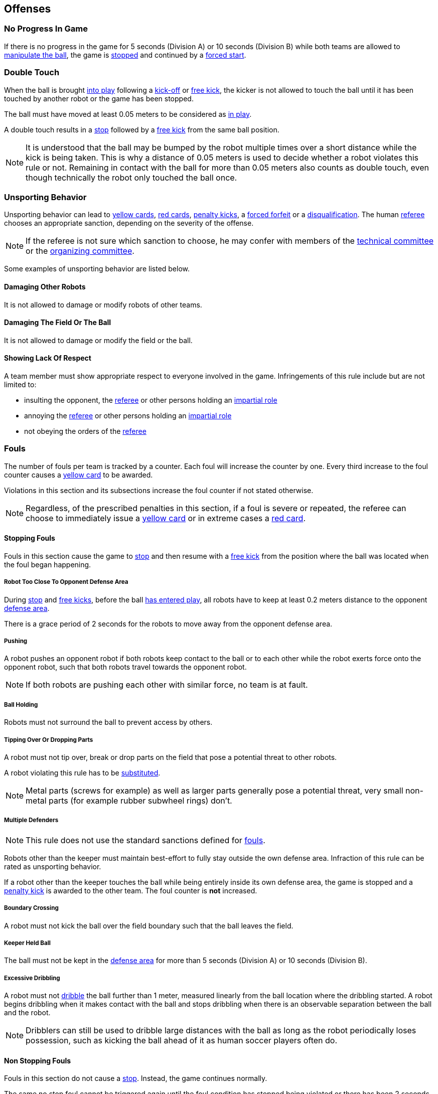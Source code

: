 == Offenses
=== No Progress In Game
If there is no progress in the game for 5 seconds (Division A) or 10 seconds (Division B) while both teams are allowed to
<<Ball Manipulation, manipulate the ball>>, the game is <<Stop, stopped>>
and continued by a <<Force Start, forced start>>.

=== Double Touch
When the ball is brought <<Ball In And Out Of Play, into play>> following a <<Kick-Off, kick-off>> or <<Free Kick, free kick>>,
the kicker is not allowed to touch the ball until it has been touched by another robot or the game has been stopped.

The ball must have moved at least 0.05 meters to be considered as <<Ball In And Out Of Play, in play>>.

A double touch results in a <<Stop, stop>> followed by a <<Free Kick, free kick>> from the same ball position.

NOTE: It is understood that the ball may be bumped by the robot multiple times over a short distance while the kick is being taken.
This is why a distance of 0.05 meters is used to decide whether a robot violates this rule or not.
Remaining in contact with the ball for more than 0.05 meters also counts as double touch, even though technically the robot only touched the ball once.

=== Unsporting Behavior
Unsporting behavior can lead to <<Yellow Card, yellow cards>>, <<Red Card, red cards>>, <<Penalty Kick, penalty kicks>>, a <<Forced Forfeit, forced forfeit>> or a <<Disqualification, disqualification>>. The human <<Referee, referee>> chooses an appropriate sanction, depending on the severity of the offense.

NOTE: If the referee is not sure which sanction to choose, he may confer with members of the <<Technical Committee, technical committee>> or the <<Organizing Committee, organizing committee>>.

Some examples of unsporting behavior are listed below.

==== Damaging Other Robots
It is not allowed to damage or modify robots of other teams.

==== Damaging The Field Or The Ball
It is not allowed to damage or modify the field or the ball.

==== Showing Lack Of Respect
A team member must show appropriate respect to everyone involved in the game. Infringements of this rule include but are not limited to:

* insulting the opponent, the <<Referee, referee>> or other persons holding an <<Impartial Roles, impartial role>>
* annoying the <<Referee, referee>> or other persons holding an <<Impartial Roles, impartial role>>
* not obeying the orders of the <<Referee, referee>>



=== Fouls
The number of fouls per team is tracked by a counter. Each foul will
increase the counter by one. Every third increase to the foul counter
causes a <<Yellow Card, yellow card>> to be awarded.

Violations in this section and its subsections increase the foul counter if not stated otherwise.

NOTE: Regardless, of the prescribed penalties in this section, if a
foul is severe or repeated, the referee can choose to immediately
issue a <<Yellow Card, yellow card>> or in extreme cases a <<Red Card,
red card>>.



==== Stopping Fouls
Fouls in this section cause the game to <<Stop, stop>> and then resume
with a <<Free Kick, free kick>> from the position where the ball was
located when the foul began happening.

===== Robot Too Close To Opponent Defense Area
During <<Stop, stop>> and <<Free Kick, free kicks>>, before the ball <<Resuming The Game, has entered play>>, all robots have to keep at least 0.2 meters distance to the opponent <<Defense Area, defense area>>.

There is a grace period of 2 seconds for the robots to move away from the opponent defense area.

===== Pushing
A robot pushes an opponent robot if both robots keep contact to the ball or to each other while the robot exerts force onto the opponent robot, such that both robots travel towards the opponent robot.

NOTE: If both robots are pushing each other with similar force, no team is at fault.

===== Ball Holding
Robots must not surround the ball to prevent access by others.

===== Tipping Over Or Dropping Parts
A robot must not tip over, break or drop parts on the field that pose a potential threat to other robots.

A robot violating this rule has to be <<Robot Substitution, substituted>>.

NOTE: Metal parts (screws for example) as well as larger parts generally pose a potential threat, very small non-metal parts (for example rubber subwheel rings) don't.

===== Multiple Defenders
NOTE: This rule does not use the standard sanctions defined for <<Fouls, fouls>>.

Robots other than the keeper must maintain best-effort to fully stay outside the own defense area.
Infraction of this rule can be rated as unsporting behavior.

If a robot other than the keeper touches the ball while being entirely
inside its own defense area, the game is stopped and a <<Penalty Kick,
penalty kick>> is awarded to the other team. The foul counter is *not*
increased.

===== Boundary Crossing
A robot must not kick the ball over the field boundary such that the ball leaves the field.

===== Keeper Held Ball
The ball must not be kept in the <<Defense Area, defense area>> for more than
5 seconds (Division A) or 10 seconds (Division B).

===== Excessive Dribbling
A robot must not <<Dribbling Device, dribble>> the ball further than 1 meter, measured linearly from the ball location where the dribbling started. A robot begins dribbling when it makes contact with the ball and stops dribbling when there is an observable separation between the ball and the robot.

NOTE: Dribblers can still be used to dribble large distances with the ball as long as the robot periodically loses possession, such as kicking the ball ahead of it as human soccer players often do.



==== Non Stopping Fouls
Fouls in this section do not cause a <<Stop, stop>>.
Instead, the game continues normally.

The same no stop foul cannot be triggered again until the foul
condition has stopped being violated or there has been 2 seconds since
the foul was first triggered. This is to allow teams to adjust their
robots' positions, ball speed or any other property that is causing
the violation before being penalized additional times.

===== Attacker Touched Ball In Opponent Defense Area
The ball must not be touched by a robot, while the robot is partially or fully inside the opponent <<Defense Area, defense area>>.

===== Ball Speed
A robot must not accelerate the ball faster than 6.5 meters per second in 3D space.

===== Crashing
At the moment of collision of two robots of different teams, the difference of the speed vectors of both robots is taken and projected onto the line that is defined by the position of both robots. If the length of this projection is greater than 1.5 meters per second, the faster robot committed a foul. If the absolute robot speed difference is less than 0.3 meters per second, both conduct a foul.



==== Fouls While Ball Out Of Play
Fouls in this section can only occur when the ball is <<Ball In And Out Of Play, out of play>>.

Each foul has a grace period of 2 seconds per team until it is raised again.

NOTE: If multiple robots commit the same foul within 2 seconds, only the first foul counts.

NOTE: If a robot keeps committing a foul, it will be punished again after the grace period.

===== Defender Too Close To Ball
A robot's distance to the ball must be at least 0.5 meters during an opponent <<Kick-Off, kick-off>> or <<Free Kick, free kick>>.
When the foul is committed, the timer of the opponent team for bringing the ball into play is reset.

The <<Referee, human referee>> may decide to repeat the <<Kick-Off, kick-off>> or <<Free Kick, free kick>> on significant disturbances.

NOTE: During <<Stop, stop>>, there is no automatic sanction for being too close to the ball. The referee may still punish a team for <<Unsporting Behavior,unsporting behavior>> by issuing a <<Yellow Card, yellow card>> if it does not respect the required distance. See <<Stop, stop>> for further explanation.

===== Robot Stop Speed
A robot must not move faster than 1.5 meters per second during <<Stop, stop>>. A violation of this rule is only counted once per robot and stoppage.

There is a grace period of 2 seconds for the robots to slow down.

NOTE: This rule does not apply to <<Ball Placement, ball placement>>.

NOTE: Since the stop command is used for manual ball placement and
<<Robot Substitution, robot substitution>>, the intention of the robot
speed limit is to avoid robots harming the people on the field.

===== Ball Placement Interference
During <<Ball Placement, ball placement>>, all robots of the non-placing team have to keep at least 0.5 meters distance to the line between the ball and the placement position (the forbidden area forms a stadium shape).

If a robot of the non-placing team is too close to the line between
the ball and the placement position for more than 2 seconds, it
commits a foul. In this case, 10 seconds are added to the ball
placement timer.

NOTE: This rule does not cover all cases of ball placement interference.
The <<Referee, referee>> is encouraged to call fouls if the non-placing team is obviously interfering with the ball placement.
